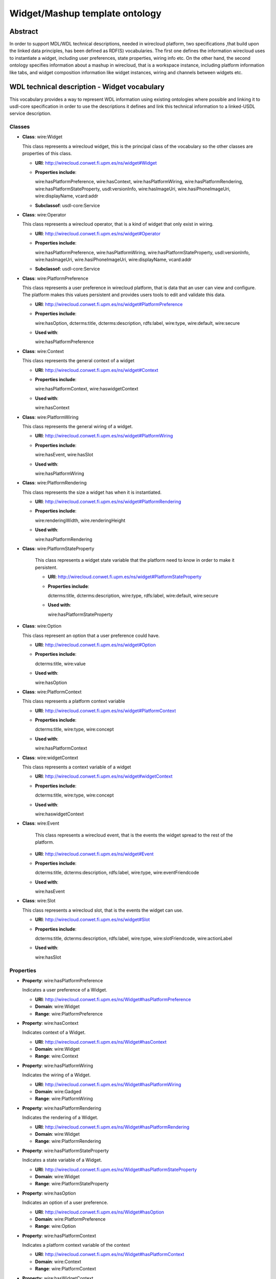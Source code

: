 Widget/Mashup template ontology
================================

Abstract
--------

In order to support MDL/WDL technical descriptions, needed in wirecloud platform,
two  specifications ,that build upon the linked data principles, has been defined
as RDF(S) vocabularies. The first one defines the information wirecloud uses to
instantiate a widget, including user preferences, state properties, wiring info etc.
On the other hand, the second ontology specifies information about a mashup in wirecloud,
that is a workspace instance, including platform information like tabs, and widget
composition information like widget instances, wiring and channels between widgets etc.

WDL technical description - Widget vocabulary
---------------------------------------------

This vocabulary provides a way to represent WDL information using existing ontologies
where possible and linking it to usdl-core specification in order to use the descriptions
it defines and link this technical information to a linked-USDL service description.

Classes
+++++++

* **Class**: wire:Widget

  This class represents a wirecloud widget, this is the principal class of the vocabulary
  so the other classes are properties of this class.

  * **URI**: http://wirecloud.conwet.fi.upm.es/ns/widget#Widget
  * **Properties include**:

    wire:hasPlatformPreference, wire:hasContext, wire:hasPlatformWiring,
    wire:hasPlatformRendering, wire:hasPlatformStateProperty, usdl:versionInfo,
    wire:hasImageUri, wire.hasiPhoneImageUri, wire:displayName, vcard:addr

  * **Subclassof**: usdl-core:Service

* **Class**: wire:Operator

  This class represents a wirecloud operator, that is a kind of widget that only exist
  in wiring.

  * **URI**: http://wirecloud.conwet.fi.upm.es/ns/widget#Operator
  * **Properties include**:

    wire:hasPlatformPreference, wire:hasPlatformWiring, wire:hasPlatformStateProperty,
    usdl:versionInfo, wire:hasImageUri, wire.hasiPhoneImageUri, wire:displayName, vcard:addr

  * **Subclassof**: usdl-core:Service

* **Class**: wire:PlatformPreference

  This class represents a user preference in wirecloud platform, that is data that an user
  can view and configure. The platform makes this values persistent and provides users
  tools to edit and validate this data.

  * **URI**: http://wirecloud.conwet.fi.upm.es/ns/widget#PlatformPreference
  * **Properties include**:

    wire:hasOption, dcterms:title, dcterms:description, rdfs:label, wire:type,
    wire:default, wire:secure

  * **Used with**:

    wire:hasPlatformPreference

* **Class**: wire:Context

  This class represents the general context of a widget

  * **URI**: http://wirecloud.conwet.fi.upm.es/ns/widget#Context
  * **Properties include**:

    wire:hasPlatformContext, wire:haswidgetContext

  * **Used with**:

    wire:hasContext

* **Class**: wire:PlatformWiring

  This class represents the general wiring  of a widget.

  * **URI**: http://wirecloud.conwet.fi.upm.es/ns/widget#PlatformWiring
  * **Properties include**:

    wire:hasEvent, wire:hasSlot

  * **Used with**:

    wire:hasPlatformWiring

* **Class**: wire:PlatformRendering

  This class represents the size a widget has when it is instantiated.

  * **URI**: http://wirecloud.conwet.fi.upm.es/ns/widget#PlatformRendering
  * **Properties include**:

    wire:renderingWidth, wire.renderingHeight

  * **Used with**:

    wire:hasPlatformRendering

* **Class**: wire:PlatformStateProperty

    This class represents a widget state variable that the platform need to know in order to make it persistent.

    * **URI**: http://wirecloud.conwet.fi.upm.es/ns/widget#PlatformStateProperty
    * **Properties include**:

      dcterms:title, dcterms:description, wire:type, rdfs:label, wire:default, wire:secure

    * **Used with**:

      wire:hasPlatformStateProperty

* **Class**: wire:Option

  This class represent an option that a user preference could have.

  * **URI**: http://wirecloud.conwet.fi.upm.es/ns/widget#Option
  * **Properties include**:

    dcterms:title, wire:value

  * **Used with**:

    wire:hasOption

* **Class**: wire:PlatformContext

  This class represents a platform context variable

  * **URI**: http://wirecloud.conwet.fi.upm.es/ns/widget#PlatformContext
  * **Properties include**:

    dcterms:title, wire:type, wire:concept

  * **Used with**:

    wire:hasPlatformContext

* **Class**: wire:widgetContext

  This class represents a context variable of a widget

  * **URI**: http://wirecloud.conwet.fi.upm.es/ns/widget#widgetContext
  * **Properties include**:

    dcterms:title, wire:type, wire:concept

  * **Used with**:

    wire:haswidgetContext

* **Class**: wire:Event

    This class represents a wirecloud event, that is the events the widget spread to the rest of the platform.

  * **URI**: http://wirecloud.conwet.fi.upm.es/ns/widget#Event
  * **Properties include**:

    dcterms:title, dcterms:description, rdfs:label, wire:type, wire:eventFriendcode

  * **Used with**:

    wire:hasEvent

* **Class**: wire:Slot

  This class represents a wirecloud slot, that is the events the widget can use.

  * **URI**: http://wirecloud.conwet.fi.upm.es/ns/widget#Slot
  * **Properties include**:

    dcterms:title, dcterms:description, rdfs:label, wire:type, wire:slotFriendcode, wire:actionLabel

  * **Used with**:

    wire:hasSlot

Properties
++++++++++

* **Property**: wire:hasPlatformPreference

  Indicates a user preference of a Widget.

  * **URI**: http://wirecloud.conwet.fi.upm.es/ns/Widget#hasPlatformPreference
  * **Domain**: wire:Widget
  * **Range**: wire:PlatformPreference

* **Property**: wire:hasContext

  Indicates context of a Widget.

  * **URI**: http://wirecloud.conwet.fi.upm.es/ns/Widget#hasContext
  * **Domain**: wire:Widget
  * **Range**: wire:Context

* **Property**: wire:hasPlatformWiring

  Indicates the wiring of a Widget.

  * **URI**: http://wirecloud.conwet.fi.upm.es/ns/Widget#hasPlatformWiring
  * **Domain**: wire:Gadged
  * **Range**: wire:PlatformWiring

* **Property**: wire:hasPlatformRendering

  Indicates the rendering of a Widget.

  * **URI**: http://wirecloud.conwet.fi.upm.es/ns/Widget#hasPlatformRendering
  * **Domain**: wire:Widget
  * **Range**: wire:PlatformRendering

* **Property**: wire:hasPlatformStateProperty

  Indicates a state variable of a Widget.

  * **URI**: http://wirecloud.conwet.fi.upm.es/ns/Widget#hasPlatformStateProperty
  * **Domain**: wire:Widget
  * **Range**: wire:PlatformStateProperty


* **Property**: wire:hasOption

  Indicates an option  of a user preference.

  * **URI**: http://wirecloud.conwet.fi.upm.es/ns/Widget#hasOption
  * **Domain**: wire:PlatformPreference
  * **Range**: wire:Option

* **Property**: wire:hasPlatformContext

  Indicates a platform context variable  of the context

  * **URI**: http://wirecloud.conwet.fi.upm.es/ns/Widget#hasPlatformContext
  * **Domain**: wire:Context
  * **Range**: wire:PlatformContext

* **Property**: wire:hasWidgetContext

  Indicates a Widget context variable of the context

  * **URI**: http://wirecloud.conwet.fi.upm.es/ns/Widget#hasWidgetContext
  * **Domain**: wire:Context
  * **Range**: wire:WidgetContext

* **Property**: wire:hasEvent

  Indicates an event of the Widget wiring

  * **URI**: http://wirecloud.conwet.fi.upm.es/ns/Widget#hasEvent
  * **Domain**: wire:PlatformWiring
  * **Range**: wire:Event

* **Property**: wire:hasSlot

  Indicates an slot of the Widget wiring

  * **URI**: http://wirecloud.conwet.fi.upm.es/ns/Widget#hasSlot
  * **Domain**: wire:PlatformWiring
  * **Range**: wire:Slot

* **Property**: wire:platformContextConcept

  Indicates the concept of a platform context variable

  * **URI**: http://wirecloud.conwet.fi.upm.es/ns/Widget#platformContextConcept
  * **Domain**: wire:PlatformContext
  * **Range**: rdfs:Literal

* **Property**: wire:WidgetContextConcept

  Indicates the concept of a Widget context variable

  * **URI**: http://wirecloud.conwet.fi.upm.es/ns/Widget#platformWidgetConcept
  * **Domain**: wire:WidgetContext
  * **Range**: rdfs:Literal

* **Property**: wire:eventFriendcode

  Indicates the friendcode of an event, that is the identifier of the data type the event spread.

  * **URI**: http://wirecloud.conwet.fi.upm.es/ns/Widget#eventFriendcode
  * **Domain**: wire:Event
  * **Range**: rdfs:Literal

* **Property**: wire:slotFriendcode

  Indicates the friendcode of an slot, that is the identifier of the data type the slot consumes.

  * **URI**: http://wirecloud.conwet.fi.upm.es/ns/Widget#slotFriendcode
  * **Domain**: wire:Slot
  * **Range**: rdfs:Literal

* **Property**: wire:actionLabel

  Indicates the action label of an slot.

  * **URI**: http://wirecloud.conwet.fi.upm.es/ns/Widget#actioLabel
  * **Domain**: wire:Slot
  * **Range**: rdfs:Literal

* **Property**: wire:version

  Indicates the version of the Widget.

  * **URI**: http://wirecloud.conwet.fi.upm.es/ns/Widget#version
  * **Domain**: wire:Widget
  * **Range**: rdfs:Literal

* **Property**: wire:hasImageUri

  Indicates the URI of the image asociated to the Widget

  * **URI**: http://wirecloud.conwet.fi.upm.es/ns/Widget#hasImageUri
  * **Domain**: wire:Widget
  * **Range**: foaf:Image

* **Property**: wire:hasiPhoneImageUri

  Indicates the URI of the image asociated to the Widget if the platform is running in an iPhone.

  * **URI**: http://wirecloud.conwet.fi.upm.es/ns/Widget#hasiPhoneImageUri
  * **Domain**: wire:Widget
  * **Range**: foaf:Image

* **Property**: wire:displayName

  Indicates the Widget name to be displayed

  * **URI**: http://wirecloud.conwet.fi.upm.es/ns/Widget#displayName
  * **Domain**: wire:Widget
  * **Range**: rdfs:Literal

* **Property**: wire:value

  Indicates the value of a Widget configuration element

  * **URI**: http://wirecloud.conwet.fi.upm.es/ns/Widget#value
  * **Range**: rdfs:Literal

* **Property**: wire:type

  Indicates the type of a Widget configuration element

  * **URI**: http://wirecloud.conwet.fi.upm.es/ns/Widget#type
  * **Range**: rdfs:Literal

* **Property**: wire:default

  Indicates the default value of a Widget configuration element

  * **URI**: http://wirecloud.conwet.fi.upm.es/ns/Widget#default
  * **Range**: rdfs:Literal

* **Property**: wire:secure

  Indicates if a Widget configuration element is secure

  * **URI**: http://wirecloud.conwet.fi.upm.es/ns/Widget#value
  * **Range**: rdfs:Literal

* **Property**: wire:codeContentType

  Indicates the MIME type of the Widget code. The Widget code URI is represented using usdl-core:Resource

  * **URI**: http://wirecloud.conwet.fi.upm.es/ns/Widget#codeContentType
  * **Domain**: usdl-core:Resource
  * **Range**: rdfs:Literal

* **Property**: wire:codeCacheable

  Indicates if the Widget code is cacheable

  * **URI**: http://wirecloud.conwet.fi.upm.es/ns/Widget#codeCacheable
  * **Domain**: usdl-core:Resource
  * **Range**: rdfs:Literal

MDL technical description – Mashup vocabulary
----------------------------------------------

This vocabulary provides a way to represent MDL information using existing ontologies
where possible and linking it to usdl-core specification in order to use the descriptions
it defines and link this technical information to a linked-USDL service description.
This vocabulary uses some classes and properties defined in the widget vocabulary.

Classes
+++++++

* **Class**: wire-m:Mashup

  This class represents a wirecloud mashup, which is a wirecloud workspace instance.

  * **URI**:http://wirecloud.conwet.fi.upm.es/ns/mashup#Mashup
  * **Properties include**:

    wire-m:hasMashupPreference, wire-m:hasMashupParam, wire-m:hasTab,
    wire-m:hasMashupWiring, wire:hasImageUri, wire:hasiPhoneImageUri, wire:version

  * **subClassOf**: usdl:CompositeService

* **Class**: wire-m:Tab

  This class represents a tab into a wirecloud workspace.

  * **URI**: http://wirecloud.conwet.fi.upm.es/ns/mashup#Tab
  * **Properties include**:

    wire-m:hasiWidget, wire-m:hasTabPreference, dcterms:title

  * **Used with**:

    wire-m:hasTab

* **Class**: wire-m:iWidget

  This class represents a wirecloud iWidget, that is a Widget instance.

  * **URI**: http://wirecloud.conwet.fi.upm.es/ns/mashup#iWidget
  * **Properties include**:

    wire-m:hasPosition, wire-m:hasiWidgetRendering,
    wire-m:hasiWidgetPreference, wire-m:hasiWidgetProperty

  * **Used with**:

    wire-m:hasiWidget

  * **subClassOf**: wire:Widget

* **Class**: wire-m:MashupPreference

  This class represents a preference of a wirecloud mashup.

  * **URI**: http://wirecloud.conwet.fi.upm.es/ns/mashup#MashupPreference
  * **Properties include**:

       dcterms:title, wire:value

  * **Used with**:

       wire-m:hasMashupPreference

* **Class**: wire-m:MashupParam

  This class represents a param  of a wirecloud mashup.

  * **URI**: http://wirecloud.conwet.fi.upm.es/ns/mashup#MashupParam
  * **Properties include**:

    dcterms:title, wire:value

  * **Used with**:

    wire-m:hasMashupParam

* **Class**: wire-m:Position

  This class represents the position of an iWidget in the tab.

  * **URI**: http://wirecloud.conwet.fi.upm.es/ns/mashup#Position
  * **Properties include**:

    wire-m:x, wire-m:y, wire-m:z

  * **Used with**:

    wire-m:hasPosition

* **Class**: wire-m:iWidgetPreference

  This class represents a preference of an iWidget.

  * **URI**: http://wirecloud.conwet.fi.upm.es/ns/mashup#iWidgetPreference
  * **Properties include**:

    dcterms:title, wire:value, wire-m:readonly, wire-m:hidden

  * **Used with**:

    wire-m:hasiWidgetPreference

* **Class**: wire-m:iWidgetRendering

  This class represents the rendering of an iWidget.

  * **URI**: http://wirecloud.conwet.fi.upm.es/ns/mashup#iWidgetRendering
  * **Properties include**:

    wire-m:fullDragboard, wire-m:layout, wire-m:minimized, wire:renderingHeight, wire:renderingWidth

  * **Used with**:

    wire-m:hasiWidgetRendering

* **Class**: wire-m:iWidgetProperty

  This class represents a property of an iWidget.

  * **URI**: http://wirecloud.conwet.fi.upm.es/ns/mashup#iWidgetProperty
  * **Properties include**:

    wire-m:readonly, wire:value

  * **Used with**:

    wire-m:hasiWidgetProperty

* **Class**: wire-m:TabPreference

  This class represents a preference of a Tab.

  * **URI**: http://wirecloud.conwet.fi.upm.es/ns/mashup#TabPreference
  * **Properties include**:

    dcterms:title, wire:value

  * **Used with**:

    wire-m:hasTabPreference

* **Class**: wire-m:Channel

  This class represents a wiring channel between two iWidgets.

  * **URI**: http://wirecloud.conwet.fi.upm.es/ns/mashup#Channel
  * **Properties include**:

    wire-m:hasIn, wire-m:hasOut, dcterms:title, wire-m:readonly, wire-m:channelFilter,
    wire-m:channelFilterparam, wire-m:hasOutChannel

  * **Used with**:

    wire-m:hasChannel

* **Class**: wire-m:In

  This class represents an iWidget that is the in of a channel.

  * **URI**: http://wirecloud.conwet.fi.upm.es/ns/mashup#In
  * **Properties include**:

    wire-m:iniWidget, dcterms:title

  * **Used with**:

    wire-m:hasIn

* **Class**: wire-m:In

  This class represents an iWidget that is the out of a channel.

  * **URI**: http://wirecloud.conwet.fi.upm.es/ns/mashup#Out
  * **Properties include**:

    wire-m:outiWidget, dcterms:title

  * **Used with**:

    wire-m:hasOut


Properties
++++++++++

* **Property**: wire-m:hasMashupPreference

  Indicates a preference of a mashup.

  * **URI**: http://wirecloud.conwet.fi.upm.es/ns/mashup#hasMashupPreference
  * **Domain**: wire-m:Mashup
  * **Range**: wire-m:MashupPreference

* **Property**: wire-m:hasMashupParam

  Indicates a param of a mashup.

  * **URI**: http://wirecloud.conwet.fi.upm.es/ns/mashup#hasMashupParam
  * **Domain**: wire-m:Mashup
  * **Range**: wire-m:MashupParam

* **Property**: wire-m:hasTab

  Indicates that a given tab is part of a workspace

  * **URI**: http://wirecloud.conwet.fi.upm.es/ns/mashup#hasTab
  * **Domain**: wire-m:Mashup
  * **Range**: wire-m:Tab

* **Property**: wire-m:hasiWidget

  Indicates that a given iWidget is instantiated in a tab.

  * **URI**: http://wirecloud.conwet.fi.upm.es/ns/mashup#hasiWidget
  * **Domain**: wire-m:Tab
  * **Range**: wire-m:iWidget

* **Property**: wire-m:hasTabPreference

  Indicates a preference of a Tab.

  * **URI**: http://wirecloud.conwet.fi.upm.es/ns/mashup#hasTabPreference
  * **Domain**: wire-m:Tab
  * **Range**: wire-m:TabPreference

* **Property**: wire-m:hasPosition

  Indicates the position of an iWidget in a tab.

  * **URI**: http://wirecloud.conwet.fi.upm.es/ns/mashup#hasPosition
  * **Domain**: wire-m:iWidget
  * **Range**: wire-m:Position

* **Property**: wire-m:hasiWidgetPreference

  Indicates a preference of an iWidget.

  * **URI**: http://wirecloud.conwet.fi.upm.es/ns/mashup#hasiWidgetPreference
  * **Domain**: wire-m:iWidget
  * **Range**: wire-m:iWidgetPreference

* **Property**: wire-m:hasiWidgetProperty

  Indicates a property of an iWidget

  * **URI**: http://wirecloud.conwet.fi.upm.es/ns/mashup#hasiWidgetProperty
  * **Domain**: wire-m:iWidget
  * **Range**: wire-m:iWidgetProperty

* **Property**: wire-m:hasiWidgetRendering

  Indicates the rendering of an iWidget

  * **URI**: http://wirecloud.conwet.fi.upm.es/ns/mashup#hasiWidgetRendering
  * **Domain**: wire-m:iWidget
  * **Range**: wire-m:iWidgetRendering

* **Property**: wire-m:hasChannel

  Indicates a channel of the wiring.

  * **URI**: http://wirecloud.conwet.fi.upm.es/ns/mashup#hasChannel
  * **Domain**: wire:PlatformWiring
  * **Range**: wire-m:Channel

* **Property**: wire-m:hasOutChannel

  Indicates that a given channel is an out channel of another channel.

  * **URI**: http://wirecloud.conwet.fi.upm.es/ns/mashup#hasOutChannel
  * **Domain**: wire-m:Channel
  * **Range**: wire-m:Channel

* **Property**: wire-m:hasIn

  Indicates an input of a channel.

  * **URI**: http://wirecloud.conwet.fi.upm.es/ns/mashup#hasIn
  * **Domain**: wire-m:Channel
  * **Range**: wire-m:In

* **Property**: wire-m:hasOut

  Indicates an output of a channel.

  * **URI**: http://wirecloud.conwet.fi.upm.es/ns/mashup#hasOut
  * **Domain**: wire-m:Channel
  * **Range**: wire-m:Out

* **Property**: wire-m:channelFilter

  Indicates a filter of a channel.

  * **URI**: http://wirecloud.conwet.fi.upm.es/ns/mashup#channelFilter
  * **Domain**: wire-m:Channel
  * **Range**: rdfs:Literal

* **Property**: wire-m:channelFilterParam

  Indicates a parameter  of a channel filter.

  * **URI**: http://wirecloud.conwet.fi.upm.es/ns/mashup#channelFilterParam
  * **Domain**: wire-m:Channel
  * **Range**: rdfs:Literal

* **Property**: wire-m:x

  Indicates the x coordinate of an iWidget position.

  * **URI**: http://wirecloud.conwet.fi.upm.es/ns/mashup#x
  * **Domain**: wire-m:Position
  * **Range**: rdfs:Literal

* **Property**: wire-m:y

  Indicates the y coordinate of an iWidget position.

  * **URI**: http://wirecloud.conwet.fi.upm.es/ns/mashup#y
  * **Domain**: wire-m:Position
  * **Range**: rdfs:Literal

* **Property**: wire-m:z

  Indicates the z coordinate of an iWidget position.

  * **URI**: http://wirecloud.conwet.fi.upm.es/ns/mashup#z
  * **Domain**: wire-m:Position
  * **Range**: rdfs:Literal

* **Property**: wire-m:fullDragboard

  Indicates if an iWidget occupies the whole space in the tab.

  * **URI**: http://wirecloud.conwet.fi.upm.es/ns/mashup#fullDragboard
  * **Domain**: wire-m:iWidgetRendering
  * **Range**: rdfs:Literal

* **Property**: wire-m:layout

  Indicates the layout of an iWidget

  * **URI**: http://wirecloud.conwet.fi.upm.es/ns/mashup#layout
  * **Domain**: wire-m:iWidgetRendering
  * **Range**: rdfs:Literal

* **Property**: wire-m:minimized

  Indicates if an iWidget  is minimized in is tab.

  * **URI**: http://wirecloud.conwet.fi.upm.es/ns/mashup#minimized
  * **Domain**: wire-m:iWidgetRendering
  * **Range**: rdfs:Literal

* **Property**: wire-m:hidden

  Indicates if an iWidget is hidden in his tab.

  * **URI**: http://wirecloud.conwet.fi.upm.es/ns/mashup#hidden
  * **Domain**: wire-m:iWidgetPreference
  * **Range**: rdfs:Literal

* **Property**: wire-m:readonly

  Indicates if a mashup configuration element can only be readed.

  * **URI**: http://wirecloud.conwet.fi.upm.es/ns/mashup#readonly
  * **Range**: rdfs:Literal
